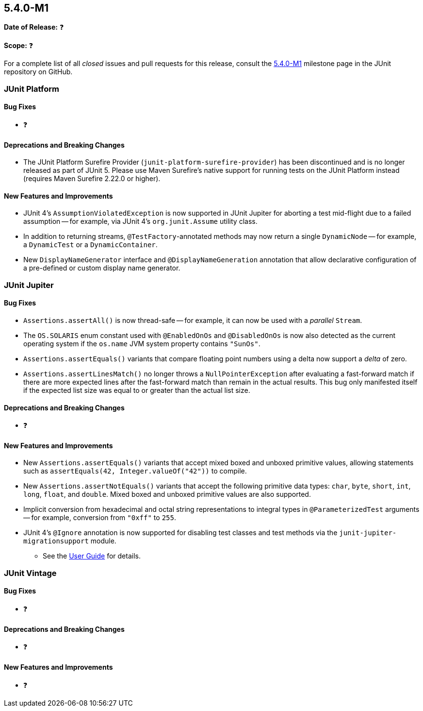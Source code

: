 [[release-notes-5.4.0-M1]]
== 5.4.0-M1

*Date of Release:* ❓

*Scope:* ❓

For a complete list of all _closed_ issues and pull requests for this release, consult
the link:{junit5-repo}+/milestone/29?closed=1+[5.4.0-M1] milestone page in the JUnit
repository on GitHub.


[[release-notes-5.4.0-M1-junit-platform]]
=== JUnit Platform

==== Bug Fixes

* ❓

==== Deprecations and Breaking Changes

* The JUnit Platform Surefire Provider (`junit-platform-surefire-provider`) has been
  discontinued and is no longer released as part of JUnit 5. Please use Maven Surefire’s
  native support for running tests on the JUnit Platform instead (requires Maven Surefire
  2.22.0 or higher).

==== New Features and Improvements

* JUnit 4's `AssumptionViolatedException` is now supported in JUnit Jupiter for aborting
  a test mid-flight due to a failed assumption -- for example, via JUnit 4's
  `org.junit.Assume` utility class.
* In addition to returning streams, `@TestFactory`-annotated methods may now return a
  single `DynamicNode` -- for example, a `DynamicTest` or a `DynamicContainer`.
* New `DisplayNameGenerator` interface and `@DisplayNameGeneration` annotation that allow
  declarative configuration of a pre-defined or custom display name generator.


[[release-notes-5.4.0-M1-junit-jupiter]]
=== JUnit Jupiter

==== Bug Fixes

* `Assertions.assertAll()` is now thread-safe -- for example, it can now be used with a
  _parallel_ `Stream`.
* The `OS.SOLARIS` enum constant used with `@EnabledOnOs` and `@DisabledOnOs` is now also
  detected as the current operating system if the `os.name` JVM system property contains
  `"SunOs"`.
* `Assertions.assertEquals()` variants that compare floating point numbers using a delta
  now support a _delta_ of zero.
* `Assertions.assertLinesMatch()` no longer throws a `NullPointerException` after
  evaluating a fast-forward match if there are more expected lines after the fast-forward
  match than remain in the actual results. This bug only manifested itself if the
  expected list size was equal to or greater than the actual list size.

==== Deprecations and Breaking Changes

* ❓

==== New Features and Improvements

* New `Assertions.assertEquals()` variants that accept mixed boxed and unboxed primitive
  values, allowing statements such as `assertEquals(42, Integer.valueOf("42"))` to
  compile.
* New `Assertions.assertNotEquals()` variants that accept the following primitive data
  types: `char`, `byte`, `short`, `int`, `long`, `float`, and `double`. Mixed boxed and
  unboxed primitive values are also supported.
* Implicit conversion from hexadecimal and octal string representations to integral types
  in `@ParameterizedTest` arguments -- for example, conversion from `"0xff"` to `255`.
* JUnit 4's `@Ignore` annotation is now supported for disabling test classes and test
  methods via the `junit-jupiter-migrationsupport` module.
  - See the <<../user-guide/index.adoc#migrating-from-junit4-ignore-annotation-support,
    User Guide>> for details.


[[release-notes-5.4.0-M1-junit-vintage]]
=== JUnit Vintage

==== Bug Fixes

* ❓

==== Deprecations and Breaking Changes

* ❓

==== New Features and Improvements

* ❓
